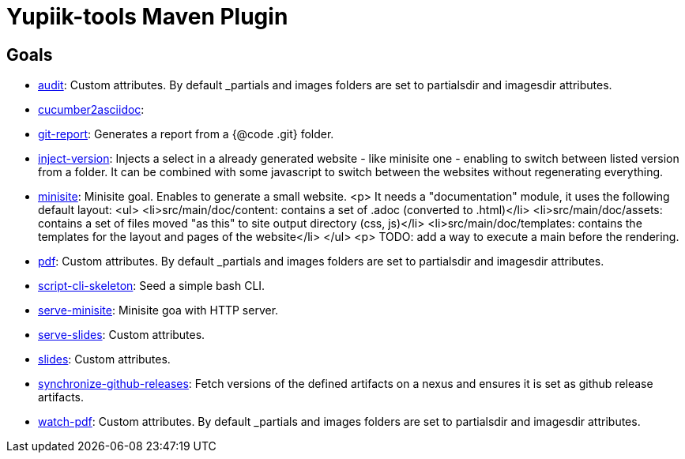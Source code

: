 = Yupiik-tools Maven Plugin

== Goals

- xref:audit.adoc[audit]: Custom attributes. By default _partials and images folders are set to partialsdir and imagesdir attributes.
- xref:cucumber2asciidoc.adoc[cucumber2asciidoc]: 
- xref:git-report.adoc[git-report]: Generates a report from a {@code .git} folder.
- xref:inject-version.adoc[inject-version]: Injects a select in a already generated website - like minisite one - enabling to switch between listed version from a folder. It can be combined with some javascript to switch between the websites without regenerating everything.
- xref:minisite.adoc[minisite]: Minisite goal. Enables to generate a small website. <p> It needs a "documentation" module, it uses the following default layout: <ul>     <li>src/main/doc/content: contains a set of .adoc (converted to .html)</li>     <li>src/main/doc/assets: contains a set of files moved "as this" to site output directory (css, js)</li>     <li>src/main/doc/templates: contains the templates for the layout and pages of the website</li> </ul> <p> TODO: add a way to execute a main before the rendering.
- xref:pdf.adoc[pdf]: Custom attributes. By default _partials and images folders are set to partialsdir and imagesdir attributes.
- xref:script-cli-skeleton.adoc[script-cli-skeleton]: Seed a simple bash CLI.
- xref:serve-minisite.adoc[serve-minisite]: Minisite goa with HTTP server.
- xref:serve-slides.adoc[serve-slides]: Custom attributes.
- xref:slides.adoc[slides]: Custom attributes.
- xref:synchronize-github-releases.adoc[synchronize-github-releases]: Fetch versions of the defined artifacts on a nexus and ensures it is set as github release artifacts.
- xref:watch-pdf.adoc[watch-pdf]: Custom attributes. By default _partials and images folders are set to partialsdir and imagesdir attributes.
